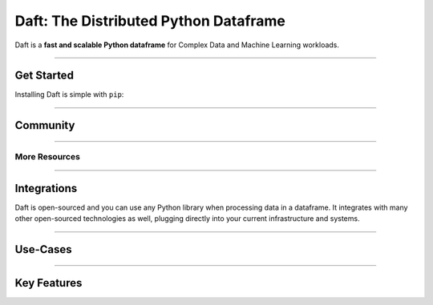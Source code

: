 Daft: The Distributed Python Dataframe
======================================

Daft is a **fast and scalable Python dataframe** for Complex Data and Machine Learning workloads.

.. image:: _static/daft_illustration.png
   :alt: Daft python dataframes make it easy to load any data such as PDF documents, images, protobufs, csv, parquet and audio files into a table dataframe structure for easy querying
   :width: 500
   :align: center

----

Get Started
-----------

Installing Daft is simple with ``pip``:

.. raw:: html

   <div style="background: #333333; padding: 8px; margin: 12px; color: #f1f3f6; font-family: 'Roboto Mono', sans-serif; text-align: center; border-radius: 8px;">pip install getdaft</div>

----

Community
---------

.. raw:: html

   <div class="features-row">
      <div class="features-row-box features-row-box-col-1">
         <div class="centered feature-box">
            <iframe src="https://blog.getdaft.io/embed" width="320" height="320" frameborder="0" scrolling="no"></iframe>
         </div>
      </div>
   </div>

   <div class="features-row">
      <div class="features-row-box features-row-box-col-2">
         <a href="https://github.com/Eventual-Inc/Daft/discussions" style="display: block; height: 100%;">
            <div class="centered feature-box clickable-box">
                  <img alt="Github Discussions" height="36" width="auto" src="_static/github-logo.png" style="margin-top: 16px"/>
                  <h4>Github Discussions Forums</h4>
                  <p>Post questions, suggest features and more</p>
            </div>
         </a>
      </div>
      <div class="features-row-box features-row-box-col-2">
         <a href="https://join.slack.com/t/dist-data/shared_invite/zt-1t44ss4za-1rtsJNIsQOnjlf8BlG05yw" style="display: block; height: 100%;">
            <div class="centered feature-box clickable-box">
               <img alt="Slack" height="36" width="auto" src="_static/slack.svg"  style="margin-top: 16px"/>
               <h4>The Distributed Data Community Slack</h4>
               <p>Come chat all things distributed data!</p>
            </div>
         </a>
      </div>
   </div>

----

More Resources
^^^^^^^^^^^^^^

.. raw:: html

   <div class="features-row">
      <div class="features-row-box features-row-box-col-3">
         <h4>10-minutes to Daft</h4>
         <p>10-minute walkthrough of all of Daft's major functionality.</p>
         <a href="/projects/docs/en/latest/learn/10-min.html">View Walkthrough</a>
      </div>
      <div class="features-row-box features-row-box-col-3">
         <h4>Tutorials</h4>
         <p>Hosted examples using Daft in various common use-cases.</p>
         <a href="/projects/docs/en/latest/learn/tutorials.html">View Tutorials</a>
      </div>
      <div class="features-row-box features-row-box-col-3">
         <h4>Docs</h4>
         <p>Developer documentation for referencing Daft APIs.</p>
         <a href="/projects/docs/en/latest/index.html">View Docs</a>
      </div>
   </div>

----

Integrations
------------

Daft is open-sourced and you can use any Python library when processing data in a dataframe. It integrates with many other open-sourced technologies as well, plugging directly into your current infrastructure and systems.

.. raw:: html

   <div class="features-row">
      <div class="features-row-box features-row-box-col-2">
         <h4>Data Science and Machine Learning</h4>
         <div class="image-grid">
            <img alt="numpy the Python numerical library" height="36" width="auto" src="_static/numpy-logo.png"/>
            <img alt="Pandas a python dataframe library" height="36" width="auto" src="_static/pandas-logo.png"/>
            <img alt="Polars a python dataframe library" height="36" width="auto" src="_static/polars-logo.svg"/>
            <img alt="Ray the Python distributed systems framework" height="36" width="auto" src="_static/ray-logo.png"/>
            <img alt="Jupyter notebooks for interactive computing" height="36" width="auto" src="_static/jupyter-logo.png"/>
         </div>
      </div>
      <div class="features-row-box features-row-box-col-2">
         <h4>Storage</h4>
         <div class="image-grid">
            <img alt="Apache Parquet file formats" height="36" width="auto" src="_static/parquet-logo.png"/>
            <img alt="Apache Arrow for efficient data serialization" height="36" width="auto" src="_static/arrow-logo.png"/>
            <img alt="AWS S3 for cloud storage" height="36" width="auto" src="_static/amazon-s3-logo.png"/>
            <img alt="Google Cloud Storage for cloud storage" height="36" width="auto" src="_static/google-cloud-storage.png"/>
            <img alt="Azure Blob Store for cloud storage" height="36" width="auto" src="_static/azure-blob-store.png"/>
         </div>
      </div>
   </div>

----

Use-Cases
---------

.. raw:: html

   <div class="features-row">
      <div class="features-row-box features-row-box-col-2">
         <h4>Data Science Experimentation</h4>
         <p>Daft enables data scientists/engineers to work from their preferred Python notebook environment for interactive experimentation on complex data</p>
      </div>
      <div class="features-row-box features-row-box-col-2">
         <h4>Complex Data Warehousing</h4>
         <p>The Daft Python dataframe efficiently pipelines complex data from raw data lakes to clean, queryable datasets for analysis and reporting.</p>
      </div>
      <div class="features-row-box features-row-box-col-2">
         <h4>Machine Learning Training Dataset Curation</h4>
         <p>Modern Machine Learning is data-driven and relies on clean data. The Daft Python dataframe integrates with dataloading frameworks such as <a href="https://www.ray.io">Ray</a> and <a href="https://www.pytorch.org">PyTorch</a> to feed data to distributed model training.</p>
      </div>
      <div class="features-row-box features-row-box-col-2">
         <h4>Machine Learning Model Evaluation</h4>
         <p>Evaluating the performance of machine learning systems is challenging, but Daft Python dataframes make it easy to run models and SQL-style analyses at scale.</p>
      </div>
   </div>

----

Key Features
------------

.. raw:: html

   <div class="features-row">
      <div class="features-row-box features-row-box-col-3">
         <h4>Python UDF</h4>
         <p>Daft supports running User-Defined Functions (UDF) on columns of Python objects - if Python supports it Daft can handle it!</p>
      </div>
      <div class="features-row-box features-row-box-col-3">
         <h4>Interactive Computing</h4>
         <p>Daft embraces Python's dynamic and interactive nature, enabling fast, iterative experimentation on data in your notebook and on your laptop.</p>
      </div>
      <div class="features-row-box features-row-box-col-3">
         <h4>Distributed Computing</h4>
         <p>Daft integrates with frameworks such as <a href="https://www.ray.io">Ray</a> to run large petabyte-scale dataframes on a cluster of machines in the cloud.</p>
      </div>
   </div>
